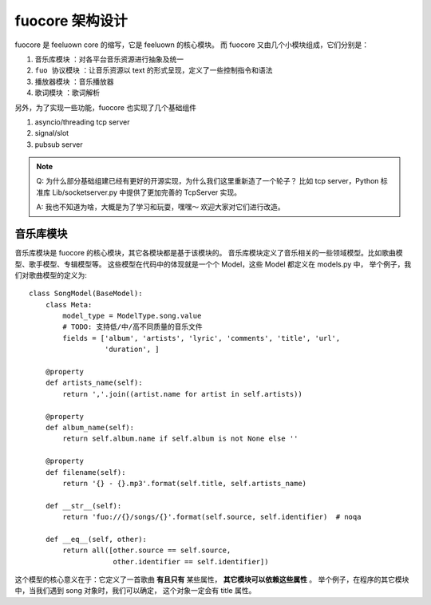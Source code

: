 fuocore 架构设计
================

fuocore 是 feeluown core 的缩写，它是 feeluown 的核心模块。
而 fuocore 又由几个小模块组成，它们分别是：

1. ``音乐库模块`` ：对各平台音乐资源进行抽象及统一
2. ``fuo 协议模块`` ：让音乐资源以 text 的形式呈现，定义了一些控制指令和语法
3. ``播放器模块`` ：音乐播放器
4. ``歌词模块`` ：歌词解析

另外，为了实现一些功能，fuocore 也实现了几个基础组件

1. asyncio/threading tcp server
2. signal/slot
3. pubsub server

.. note::

   Q: 为什么部分基础组建已经有更好的开源实现，为什么我们这里重新造了一个轮子？
   比如 tcp server，Python 标准库 Lib/socketserver.py 中提供了更加完善的
   TcpServer 实现。

   A: 我也不知道为啥，大概是为了学习和玩耍，嘿嘿～ 欢迎大家对它们进行改造。


音乐库模块
----------

音乐库模块是 fuocore 的核心模块，其它各模块都是基于该模块的。
音乐库模块定义了音乐相关的一些领域模型。比如歌曲模型、歌手模型、专辑模型等。
这些模型在代码中的体现就是一个个 Model，这些 Model 都定义在 models.py 中，
举个例子，我们对歌曲模型的定义为::

    class SongModel(BaseModel):
        class Meta:
            model_type = ModelType.song.value
            # TODO: 支持低/中/高不同质量的音乐文件
            fields = ['album', 'artists', 'lyric', 'comments', 'title', 'url',
                      'duration', ]

        @property
        def artists_name(self):
            return ','.join((artist.name for artist in self.artists))

        @property
        def album_name(self):
            return self.album.name if self.album is not None else ''

        @property
        def filename(self):
            return '{} - {}.mp3'.format(self.title, self.artists_name)

        def __str__(self):
            return 'fuo://{}/songs/{}'.format(self.source, self.identifier)  # noqa

        def __eq__(self, other):
            return all([other.source == self.source,
                        other.identifier == self.identifier])

这个模型的核心意义在于：它定义了一首歌曲 **有且只有** 某些属性， **其它模块可以依赖这些属性** 。
举个例子，在程序的其它模块中，当我们遇到 song 对象时，我们可以确定，
这个对象一定会有 title 属性。
